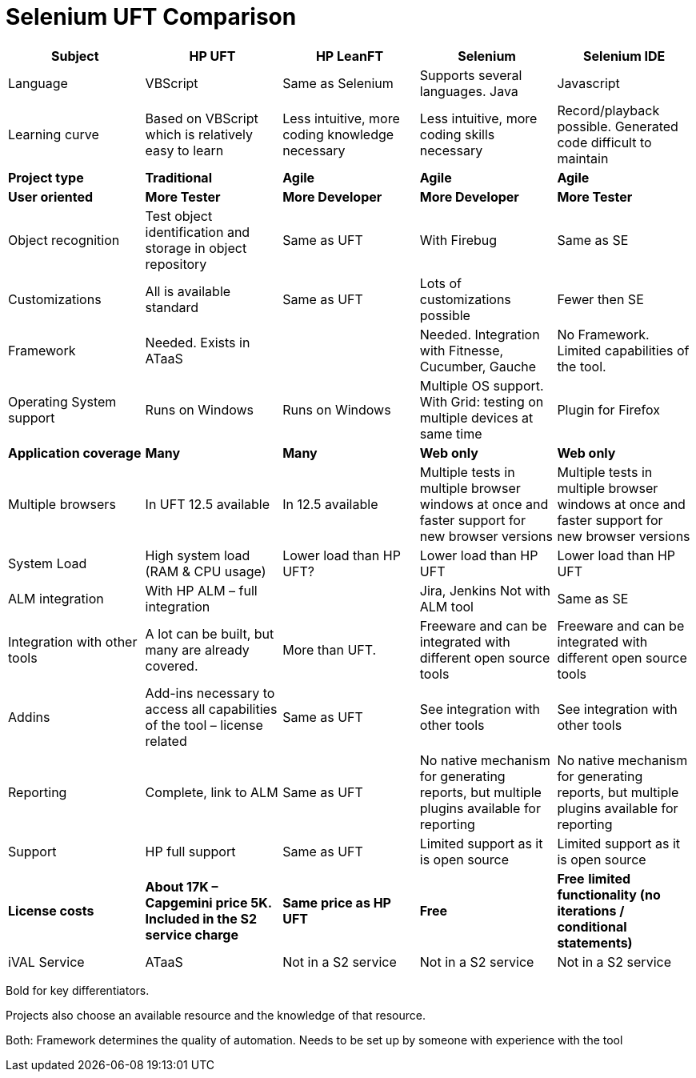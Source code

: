 = Selenium UFT Comparison

[cols=5*,options=header]
|===

|Subject
|HP UFT
|HP LeanFT
|Selenium
|Selenium IDE

|Language
|VBScript
|Same as Selenium
|Supports several languages.
Java
|Javascript

|Learning curve
|Based on VBScript which is relatively easy to learn
|Less intuitive, more coding knowledge necessary
|Less intuitive, more coding skills necessary
|Record/playback possible. Generated code difficult to maintain

|*Project type*
|*Traditional*
|*Agile*
|*Agile*
|*Agile*

|*User oriented*
|*More Tester*
|*More Developer*
|*More Developer*
|*More Tester*

|Object recognition
|Test object identification and storage in object repository
|Same as UFT
|With Firebug
|Same as SE

|Customizations
|All is available standard 
|Same as UFT
|Lots of customizations possible
|Fewer then SE

|Framework
|Needed.
Exists in ATaaS
|
|Needed.
Integration with Fitnesse, Cucumber, Gauche
|No Framework. Limited capabilities of the tool.

|Operating System support
|Runs on Windows
|Runs on Windows
|Multiple OS support. With Grid: testing on multiple devices at same time
|Plugin for Firefox

|*Application coverage*
|*Many*
|*Many*
|*Web only*
|*Web only*

|Multiple browsers
|In UFT 12.5 available
|In 12.5 available
|Multiple tests in multiple browser windows at once and faster support for new browser versions
|Multiple tests in multiple browser windows at once and faster support for new browser versions

|System Load
|High system load (RAM & CPU usage)
|Lower load than HP UFT?
|Lower load than HP UFT
|Lower load than HP UFT

|ALM integration
|With HP ALM – full integration
|
|Jira, Jenkins
Not with ALM tool
|Same as SE

|Integration with other tools
|A lot can be built, but many are already covered.
|More than UFT.
|Freeware and can be integrated with different open source tools
|Freeware and can be integrated with different open source tools

|Addins
|Add-ins necessary to access all capabilities of the tool – license related
|Same as UFT
|See integration with other tools
|See integration with other tools

|Reporting
|Complete, link to ALM
|Same as UFT
|No native mechanism for generating reports, but multiple plugins available for reporting
|No native mechanism for generating reports, but multiple plugins available for reporting

|Support
|HP full support
|Same as UFT
|Limited support as it is open source
|Limited support as it is open source

|*License costs*
|*About 17K – Capgemini price 5K.*
*Included in the S2 service charge*
|*Same price as HP UFT*
|*Free*
|*Free*
*limited functionality (no iterations / conditional statements)*

|iVAL Service
|ATaaS
|Not in a S2 service
|Not in a S2 service
|Not in a S2 service

|===

Bold for key differentiators.

Projects also choose an available resource and the knowledge of that resource.

Both: Framework determines the quality of automation. Needs to be set up by someone with experience with the tool
